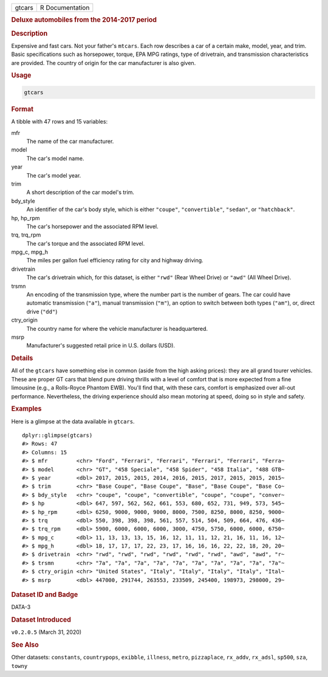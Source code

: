 .. container::

   .. container::

      ====== ===============
      gtcars R Documentation
      ====== ===============

      .. rubric:: Deluxe automobiles from the 2014-2017 period
         :name: deluxe-automobiles-from-the-2014-2017-period

      .. rubric:: Description
         :name: description

      Expensive and fast cars. Not your father's ``mtcars``. Each row
      describes a car of a certain make, model, year, and trim. Basic
      specifications such as horsepower, torque, EPA MPG ratings, type
      of drivetrain, and transmission characteristics are provided. The
      country of origin for the car manufacturer is also given.

      .. rubric:: Usage
         :name: usage

      .. code:: R

         gtcars

      .. rubric:: Format
         :name: format

      A tibble with 47 rows and 15 variables:

      mfr
         The name of the car manufacturer.

      model
         The car's model name.

      year
         The car's model year.

      trim
         A short description of the car model's trim.

      bdy_style
         An identifier of the car's body style, which is either
         ``"coupe"``, ``"convertible"``, ``"sedan"``, or
         ``"hatchback"``.

      hp, hp_rpm
         The car's horsepower and the associated RPM level.

      trq, trq_rpm
         The car's torque and the associated RPM level.

      mpg_c, mpg_h
         The miles per gallon fuel efficiency rating for city and
         highway driving.

      drivetrain
         The car's drivetrain which, for this dataset, is either
         ``"rwd"`` (Rear Wheel Drive) or ``"awd"`` (All Wheel Drive).

      trsmn
         An encoding of the transmission type, where the number part is
         the number of gears. The car could have automatic transmission
         (``"a"``), manual transmission (``"m"``), an option to switch
         between both types (``"am"``), or, direct drive (``"dd"``)

      ctry_origin
         The country name for where the vehicle manufacturer is
         headquartered.

      msrp
         Manufacturer's suggested retail price in U.S. dollars (USD).

      .. rubric:: Details
         :name: details

      All of the ``gtcars`` have something else in common (aside from
      the high asking prices): they are all grand tourer vehicles. These
      are proper GT cars that blend pure driving thrills with a level of
      comfort that is more expected from a fine limousine (e.g., a
      Rolls-Royce Phantom EWB). You'll find that, with these cars,
      comfort is emphasized over all-out performance. Nevertheless, the
      driving experience should also mean motoring at speed, doing so in
      style and safety.

      .. rubric:: Examples
         :name: examples

      Here is a glimpse at the data available in ``gtcars``.

      .. container:: sourceCode r

         ::

            dplyr::glimpse(gtcars)
            #> Rows: 47
            #> Columns: 15
            #> $ mfr         <chr> "Ford", "Ferrari", "Ferrari", "Ferrari", "Ferrari", "Ferra~
            #> $ model       <chr> "GT", "458 Speciale", "458 Spider", "458 Italia", "488 GTB~
            #> $ year        <dbl> 2017, 2015, 2015, 2014, 2016, 2015, 2017, 2015, 2015, 2015~
            #> $ trim        <chr> "Base Coupe", "Base Coupe", "Base", "Base Coupe", "Base Co~
            #> $ bdy_style   <chr> "coupe", "coupe", "convertible", "coupe", "coupe", "conver~
            #> $ hp          <dbl> 647, 597, 562, 562, 661, 553, 680, 652, 731, 949, 573, 545~
            #> $ hp_rpm      <dbl> 6250, 9000, 9000, 9000, 8000, 7500, 8250, 8000, 8250, 9000~
            #> $ trq         <dbl> 550, 398, 398, 398, 561, 557, 514, 504, 509, 664, 476, 436~
            #> $ trq_rpm     <dbl> 5900, 6000, 6000, 6000, 3000, 4750, 5750, 6000, 6000, 6750~
            #> $ mpg_c       <dbl> 11, 13, 13, 13, 15, 16, 12, 11, 11, 12, 21, 16, 11, 16, 12~
            #> $ mpg_h       <dbl> 18, 17, 17, 17, 22, 23, 17, 16, 16, 16, 22, 22, 18, 20, 20~
            #> $ drivetrain  <chr> "rwd", "rwd", "rwd", "rwd", "rwd", "rwd", "awd", "awd", "r~
            #> $ trsmn       <chr> "7a", "7a", "7a", "7a", "7a", "7a", "7a", "7a", "7a", "7a"~
            #> $ ctry_origin <chr> "United States", "Italy", "Italy", "Italy", "Italy", "Ital~
            #> $ msrp        <dbl> 447000, 291744, 263553, 233509, 245400, 198973, 298000, 29~

      .. rubric:: Dataset ID and Badge
         :name: dataset-id-and-badge

      DATA-3

      .. container::

         |This image of that of a dataset badge.|

      .. rubric:: Dataset Introduced
         :name: dataset-introduced

      ``v0.2.0.5`` (March 31, 2020)

      .. rubric:: See Also
         :name: see-also

      Other datasets: ``constants``, ``countrypops``, ``exibble``,
      ``illness``, ``metro``, ``pizzaplace``, ``rx_addv``, ``rx_adsl``,
      ``sp500``, ``sza``, ``towny``

.. |This image of that of a dataset badge.| image:: https://raw.githubusercontent.com/rstudio/gt/master/images/dataset_gtcars.png
